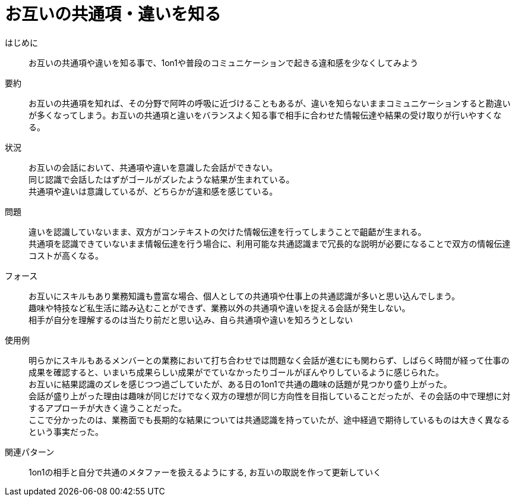 = お互いの共通項・違いを知る

はじめに::
お互いの共通項や違いを知る事で、1on1や普段のコミュニケーションで起きる違和感を少なくしてみよう

要約::
お互いの共通項を知れば、その分野で阿吽の呼吸に近づけることもあるが、違いを知らないままコミュニケーションすると勘違いが多くなってしまう。お互いの共通項と違いをバランスよく知る事で相手に合わせた情報伝達や結果の受け取りが行いやすくなる。

状況::
お互いの会話において、共通項や違いを意識した会話ができない。 +
同じ認識で会話したはずがゴールがズレたような結果が生まれている。 +
共通項や違いは意識しているが、どちらかが違和感を感じている。

問題::
違いを認識していないまま、双方がコンテキストの欠けた情報伝達を行ってしまうことで齟齬が生まれる。 +
共通項を認識できていないまま情報伝達を行う場合に、利用可能な共通認識まで冗長的な説明が必要になることで双方の情報伝達コストが高くなる。

フォース::
お互いにスキルもあり業務知識も豊富な場合、個人としての共通項や仕事上の共通認識が多いと思い込んでしまう。 +
趣味や特技など私生活に踏み込むことができず、業務以外の共通項や違いを捉える会話が発生しない。 +
相手が自分を理解するのは当たり前だと思い込み、自ら共通項や違いを知ろうとしない

使用例::
明らかにスキルもあるメンバーとの業務において打ち合わせでは問題なく会話が進むにも関わらず、しばらく時間が経って仕事の成果を確認すると、いまいち成果らしい成果がでていなかったりゴールがぼんやりしているように感じられた。 +
お互いに結果認識のズレを感じつつ過ごしていたが、ある日の1on1で共通の趣味の話題が見つかり盛り上がった。 +
会話が盛り上がった理由は趣味が同じだけでなく双方の理想が同じ方向性を目指していることだったが、その会話の中で理想に対するアプローチが大きく違うことだった。 +
ここで分かったのは、業務面でも長期的な結果については共通認識を持っていたが、途中経過で期待しているものは大きく異なるという事実だった。

関連パターン::
1on1の相手と自分で共通のメタファーを扱えるようにする, お互いの取説を作って更新していく



